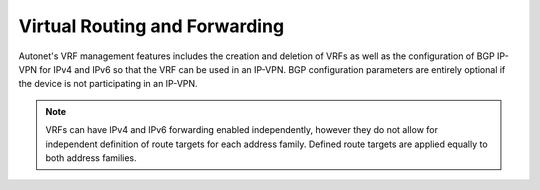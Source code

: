 Virtual Routing and Forwarding
==============================

Autonet's VRF management features includes the creation and deletion of VRFs
as well as the configuration of BGP IP-VPN for IPv4 and IPv6 so that the
VRF can be used in an IP-VPN.  BGP configuration parameters are entirely
optional if the device is not participating in an IP-VPN.

.. note::
    VRFs can have IPv4 and IPv6 forwarding enabled independently, however they
    do not allow for independent definition of route targets for each address
    family.  Defined route targets are applied equally to both address families.

.. qrefflask:: autonet.core.app:flask_app
   :blueprints: vrf
   :autoquickref:

.. autoflask:: autonet.core.app:flask_app
   :blueprints: vrf
